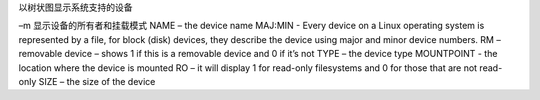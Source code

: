 以树状图显示系统支持的设备

–m 显示设备的所有者和挂载模式
NAME – the device name
MAJ:MIN - Every device on a Linux operating system is represented by a file, for block (disk) devices, they describe the device using major and minor device numbers.
RM – removable device – shows 1 if this is a removable device and 0 if it’s not
TYPE – the device type
MOUNTPOINT - the location where the device is mounted
RO – it will display 1 for read-only filesystems and 0 for those that are not read-only
SIZE – the size of the device